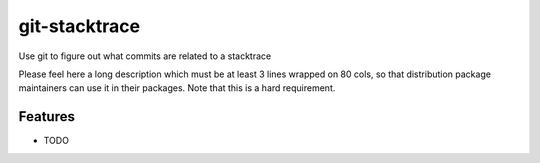 ===============================
git-stacktrace
===============================

Use git to figure out what commits are related to a stacktrace

Please feel here a long description which must be at least 3 lines wrapped on
80 cols, so that distribution package maintainers can use it in their packages.
Note that this is a hard requirement.

Features
--------

* TODO
